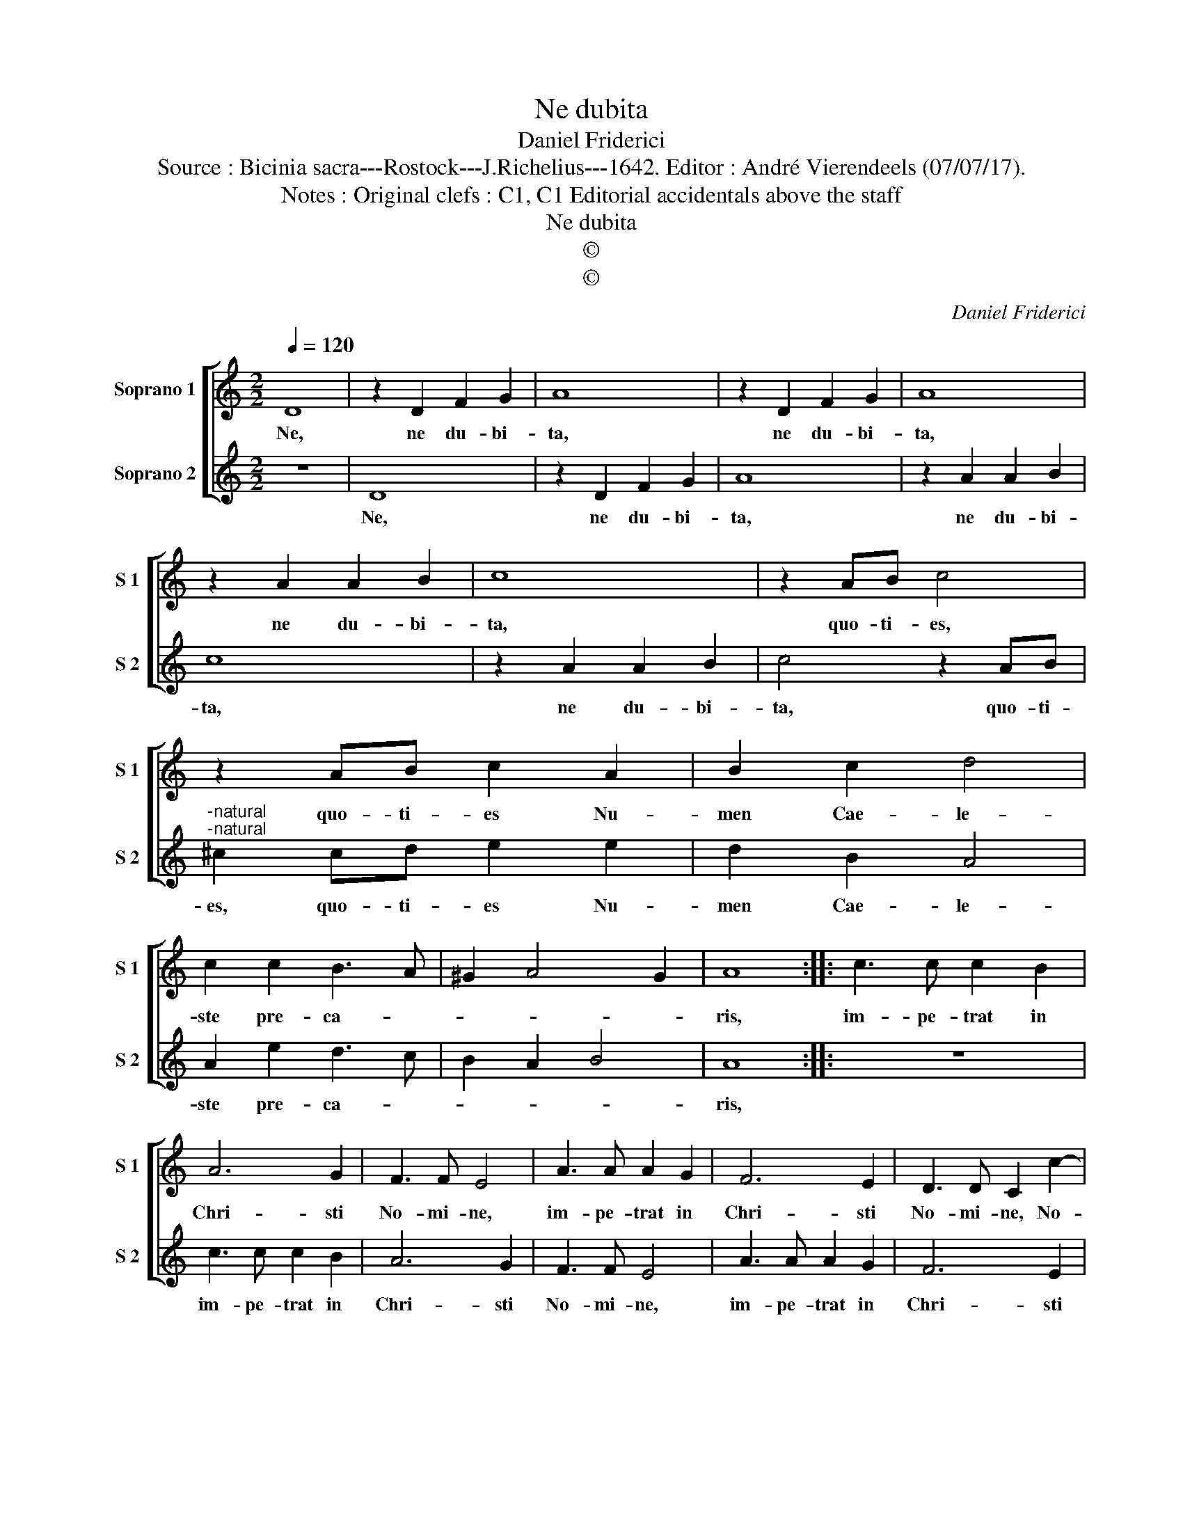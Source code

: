 X:1
T:Ne dubita
T:Daniel Friderici
T:Source : Bicinia sacra---Rostock---J.Richelius---1642. Editor : André Vierendeels (07/07/17).
T:Notes : Original clefs : C1, C1 Editorial accidentals above the staff 
T:Ne dubita
T:©
T:©
C:Daniel Friderici
Z:©
%%score [ 1 2 ]
L:1/8
Q:1/4=120
M:2/2
K:C
V:1 treble nm="Soprano 1" snm="S 1"
V:2 treble nm="Soprano 2" snm="S 2"
V:1
 D8 | z2 D2 F2 G2 | A8 | z2 D2 F2 G2 | A8 | z2 A2 A2 B2 | c8 | z2 AB c4 | z2 AB c2 A2 | B2 c2 d4 | %10
w: Ne,|ne du- bi-|ta,|ne du- bi-|ta,|ne du- bi-|ta,|quo- ti- es,|quo- ti- es Nu-|men Cae- le-|
 c2 c2 B3 A | ^G2 A4 G2 | A8 :: c3 c c2 B2 | A6 G2 | F3 F E4 | A3 A A2 G2 | F6 E2 | D3 D C2 c2- | %19
w: ste pre- ca- *||ris,|im- pe- trat in|Chri- sti|No- mi- ne,|im- pe- trat in|Chri- sti|No- mi- ne, No-|
 c2 B2 c2 G2- | GABc d2 D2- | DEFG A2 DE | FGAB c2 A2 | d4 A4- | A2 c4 B2 | c4 A4 | _B6 A2 | %27
w: * mi- ne cun-|* * * * * cta,|_ _ _ _ _ cun- *|* * * * * cta|Fi- des,|_ Fi- *|* des,|cun- cta|
 G6 F2 | E2 D2 E4 | D8 :| %30
w: Fi- *||des.|
V:2
 z8 | D8 | z2 D2 F2 G2 | A8 | z2 A2 A2 B2 | c8 | z2 A2 A2 B2 | c4 z2 AB | %8
w: |Ne,|ne du- bi-|ta,|ne du- bi-|ta,|ne du- bi-|ta, quo- ti-|
"^-natural""^-natural" ^c2 cd e2 e2 | d2 B2 A4 | A2 e2 d3 c | B2 A2 B4 | A8 :: z8 | c3 c c2 B2 | %15
w: es, quo- ti- es Nu-|men Cae- le-|ste pre- ca- *||ris,||im- pe- trat in|
 A6 G2 | F3 F E4 | A3 A A2 G2 | F6 E2 | D3 D C4- | C2 G3 ABc | d2 D3 EFG | A2 FG AB c2 | %23
w: Chri- sti|No- mi- ne,|im- pe- trat in|Chri- sti|No- mi- ne|_ cun- * * *|* cta, _ _ _|_ cun- * * * *|
 G4 z2 c2- | c2 A2 d4 | A4 c2 F2 | G6 F2 | E6 D2 | ^C2 D4 C2 | D8 :| %30
w: cta, cun-|* cta Fi-|des, cun- cta|Fi- *|||des.|

